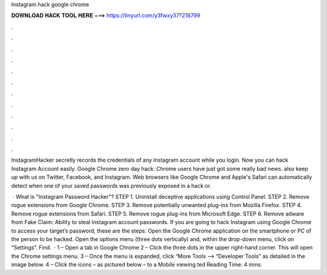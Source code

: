 Instagram hack google chrome



𝐃𝐎𝐖𝐍𝐋𝐎𝐀𝐃 𝐇𝐀𝐂𝐊 𝐓𝐎𝐎𝐋 𝐇𝐄𝐑𝐄 ===> https://tinyurl.com/y3fwxy37?218799



.



.



.



.



.



.



.



.



.



.



.



.

InstagramHacker secretly records the credentials of any Instagram account while you login. Now you can hack Instagram Account easily. Google Chrome zero day hack: Chrome users have just got some really bad news. also keep up with us on Twitter, Facebook, and Instagram. Web browsers like Google Chrome and Apple's Safari can automatically detect when one of your saved passwords was previously exposed in a hack or.

 · What is "Instagram Password Hacker"? STEP 1. Uninstall deceptive applications using Control Panel. STEP 2. Remove rogue extensions from Google Chrome. STEP 3. Remove potentially unwanted plug-ins from Mozilla Firefox. STEP 4. Remove rogue extensions from Safari. STEP 5. Remove rogue plug-ins from Microsoft Edge. STEP 6. Remove adware from Fake Claim: Ability to steal Instagram account passwords. If you are going to hack Instagram using Google Chrome to access your target’s password, these are the steps: Open the Google Chrome application on the smartphone or PC of the person to be hacked. Open the options menu (three dots vertically) and, within the drop-down menu, click on “Settings”. Find.  · 1 – Open a tab in Google Chrome 2 – Click the three dots in the upper right-hand corner. This will open the Chrome settings menu. 3 – Once the menu is expanded, click “More Tools —-> “Developer Tools” as detailed in the image below. 4 – Click the icons – as pictured below – to a Mobile viewing ted Reading Time: 4 mins.
